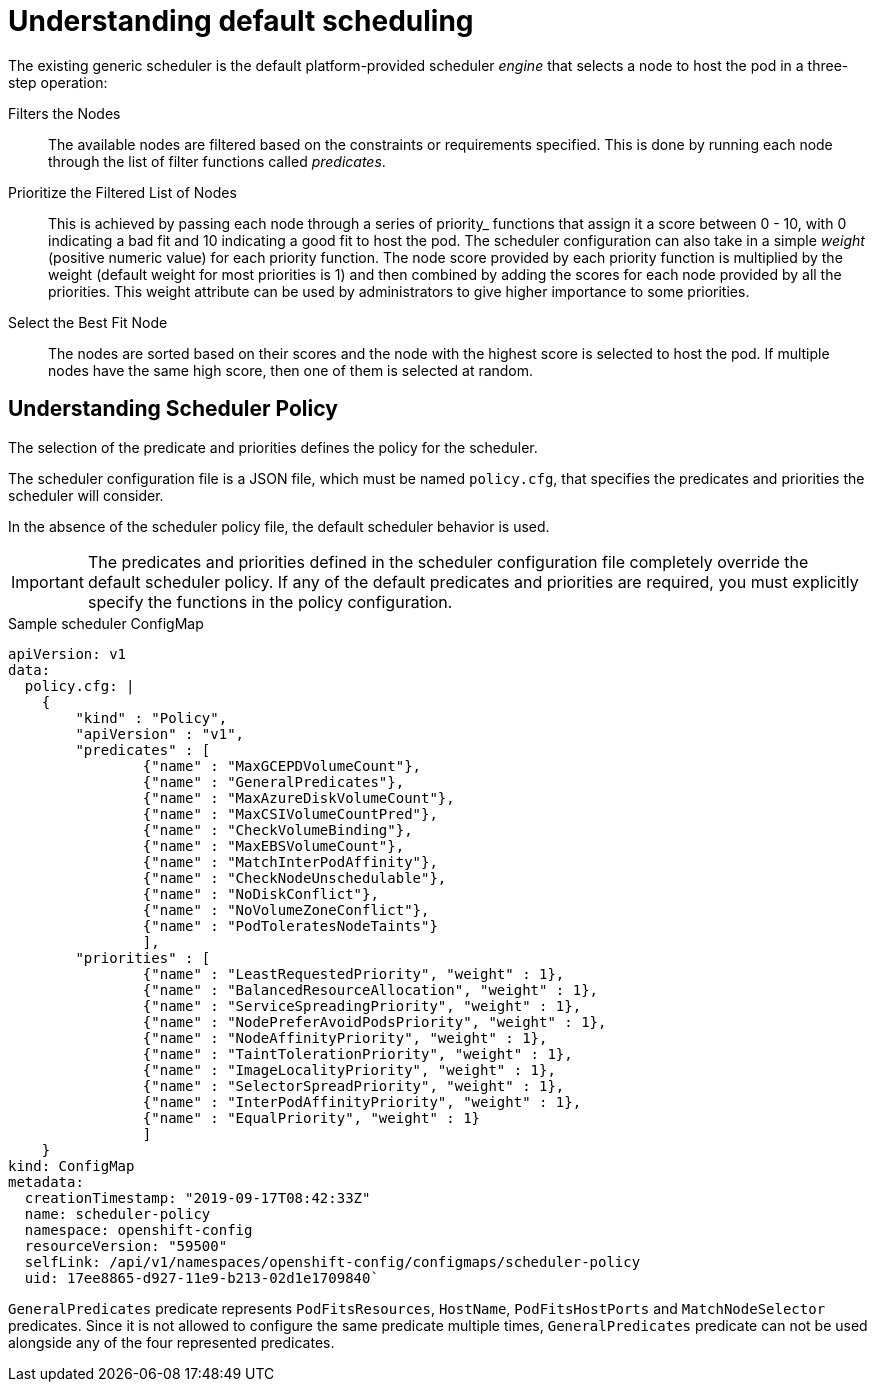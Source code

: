// Module included in the following assemblies:
//
// * nodes/nodes-scheduler-default.adoc

[id="nodes-scheduler-default-about_{context}"]
= Understanding default scheduling

The existing generic scheduler is the default platform-provided scheduler
_engine_ that selects a node to host the pod in a three-step operation:


Filters the Nodes::
The available nodes are filtered based on the constraints or requirements
specified. This is done by running each node through the list of filter
functions called _predicates_.

Prioritize the Filtered List of Nodes::
This is achieved by passing each node through a series of priority_ functions
that assign it a score between 0 - 10, with 0 indicating a bad fit and 10
indicating a good fit to host the pod. The scheduler configuration can also take
in a simple _weight_ (positive numeric value) for each priority function. The
node score provided by each priority function is multiplied by the weight
(default weight for most priorities is 1) and then combined by adding the scores for each node
provided by all the priorities. This weight attribute can be used by
administrators to give higher importance to some priorities.

Select the Best Fit Node::
The nodes are sorted based on their scores and the node with the highest score
is selected to host the pod. If multiple nodes have the same high score, then
one of them is selected at random.

[id="nodes-scheduler-default-about-understanding_{context}"]
== Understanding Scheduler Policy

The selection of the predicate and priorities defines the policy for the scheduler.

The scheduler configuration file is a JSON file, which must be named `policy.cfg`, that specifies the predicates and priorities the scheduler
will consider.

In the absence of the scheduler policy file, the default scheduler behavior is used.

// we are working on how to configures this in 4.0 right now in https://github.com/openshift/api/pull/181

[IMPORTANT]
====
The predicates and priorities defined in
the scheduler configuration file completely override the default scheduler
policy. If any of the default predicates and priorities are required,
you must explicitly specify the functions in the policy configuration.
====

.Sample scheduler ConfigMap
[source,yaml]
----
apiVersion: v1
data:
  policy.cfg: |
    {
        "kind" : "Policy",
        "apiVersion" : "v1",
        "predicates" : [
                {"name" : "MaxGCEPDVolumeCount"},
                {"name" : "GeneralPredicates"},
                {"name" : "MaxAzureDiskVolumeCount"},
                {"name" : "MaxCSIVolumeCountPred"},
                {"name" : "CheckVolumeBinding"},
                {"name" : "MaxEBSVolumeCount"},
                {"name" : "MatchInterPodAffinity"},
                {"name" : "CheckNodeUnschedulable"},
                {"name" : "NoDiskConflict"},
                {"name" : "NoVolumeZoneConflict"},
                {"name" : "PodToleratesNodeTaints"}
                ],
        "priorities" : [
                {"name" : "LeastRequestedPriority", "weight" : 1},
                {"name" : "BalancedResourceAllocation", "weight" : 1},
                {"name" : "ServiceSpreadingPriority", "weight" : 1},
                {"name" : "NodePreferAvoidPodsPriority", "weight" : 1},
                {"name" : "NodeAffinityPriority", "weight" : 1},
                {"name" : "TaintTolerationPriority", "weight" : 1},
                {"name" : "ImageLocalityPriority", "weight" : 1},
                {"name" : "SelectorSpreadPriority", "weight" : 1},
                {"name" : "InterPodAffinityPriority", "weight" : 1},
                {"name" : "EqualPriority", "weight" : 1}
                ]
    }
kind: ConfigMap
metadata:
  creationTimestamp: "2019-09-17T08:42:33Z"
  name: scheduler-policy
  namespace: openshift-config
  resourceVersion: "59500"
  selfLink: /api/v1/namespaces/openshift-config/configmaps/scheduler-policy
  uid: 17ee8865-d927-11e9-b213-02d1e1709840`
----

`GeneralPredicates` predicate represents `PodFitsResources`, `HostName`, `PodFitsHostPorts` and `MatchNodeSelector` predicates.
Since it is not allowed to configure the same predicate multiple times, `GeneralPredicates` predicate can not be used alongside
any of the four represented predicates.

////
.Typical predicate string
----
\n\t{\"name\" : \"<PredicateName>\", \"label\" : \"<label>\",  \"<condition>\" : \"<state>\"},
----
* `name` is the name of the predicate, such as `labelsPresence`.
* `label` and `<label>` is the node label:value pair to match to apply the predicate, such `label:rack`.
* `<condition>` and `<state>` is when the predicate should be applied, such as `presence:true`.

.Typical priority string
----
\n\t{\"name\" : \"<PredicateName>\", \"label\" : \"<label>\",  \"<condition>\" : \"<state>\", \"weight\" : <weight>},
----
* `name` is the name of the priority, such as `labelsPresence`.
* `label` and `<label>` is the node `label:value` pair to match to apply the priority, such `label:rack`.
* `<condition>` and `<state>` is when the priority should be applied, such as `presence:true`.
* `weight` and `<weight> is the numerical weight to apply to the priority.
////

